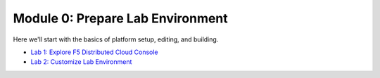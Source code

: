 Module 0: Prepare Lab Environment
=================================

Here we'll start with the basics of platform setup, editing, and building.

- `Lab 1: Explore F5 Distributed Cloud Console <lab1.rst>`_
- `Lab 2: Customize Lab Environment <lab2.rst>`_
